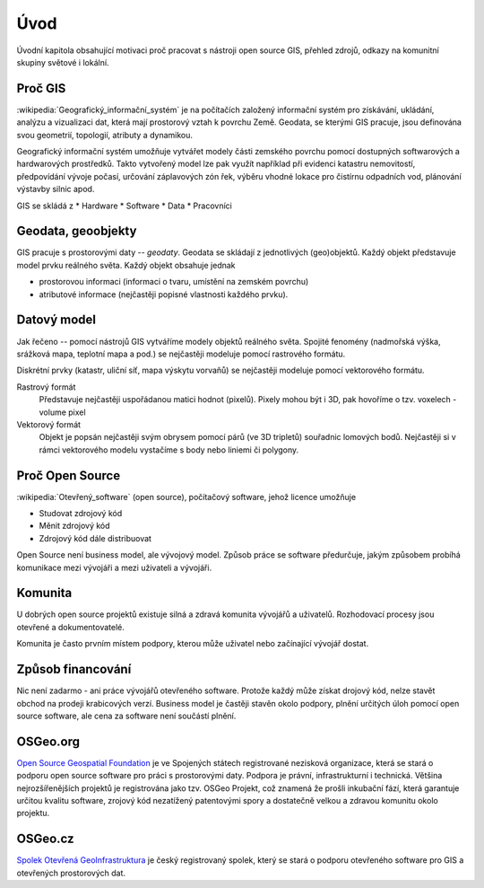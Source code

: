 Úvod
====

Úvodní kapitola obsahující motivaci proč pracovat s nástroji open source GIS,
přehled zdrojů, odkazy na komunitní skupiny světové i lokální.

Proč GIS
--------

:wikipedia:`Geografický_informační_systém` je na počítačích založený informační
systém pro získávání, ukládání, analýzu a vizualizaci dat, která mají prostorový
vztah k povrchu Země. Geodata, se kterými GIS pracuje, jsou definována svou
geometrií, topologií, atributy a dynamikou.

Geografický informační systém umožňuje vytvářet modely části zemského povrchu
pomocí dostupných softwarových a hardwarových prostředků. Takto vytvořený model
lze pak využít například při evidenci katastru nemovitostí, předpovídání vývoje
počasí, určování záplavových zón řek, výběru vhodné lokace pro čistírnu
odpadních vod, plánování výstavby silnic apod.

GIS se skládá z
* Hardware
* Software
* Data
* Pracovníci

Geodata, geoobjekty
-------------------
GIS pracuje s prostorovými daty -- `geodaty`. Geodata se skládají z jednotlivých
(geo)objektů. Každý objekt představuje model prvku reálného světa. Každý objekt
obsahuje jednak

* prostorovou informaci (informaci o tvaru, umístění na zemském povrchu)
* atributové informace (nejčastěji popisné vlastnosti každého prvku).

Datový model
------------
Jak řečeno -- pomocí nástrojů GIS vytváříme modely objektů reálného světa.
Spojité fenomény (nadmořská výška, srážková mapa, teplotní mapa a pod.) se
nejčastěji modeluje pomocí rastrového formátu.

Diskrétní prvky (katastr, uliční síť, mapa výskytu vorvaňů) se nejčastěji
modeluje pomocí vektorového formátu.

Rastrový formát
    Představuje nejčastěji uspořádanou matici hodnot (pixelů). Pixely mohou být
    i 3D, pak hovoříme o tzv. voxelech - volume pixel

Vektorový formát
    Objekt je popsán nejčastěji svým obrysem pomocí párů (ve 3D tripletů)
    souřadnic lomových bodů. Nejčastěji si v rámci vektorového modelu vystačíme
    s body nebo liniemi či polygony.

Proč Open Source
----------------
:wikipedia:`Otevřený_software` (open source), počítačový software, jehož licence
umožňuje

* Studovat zdrojový kód
* Měnit zdrojový kód
* Zdrojový kód dále distribuovat

Open Source není business model, ale vývojový model. Způsob práce se software
předurčuje, jakým způsobem probíhá komunikace mezi vývojáři a mezi uživateli a
vývojáři. 


Komunita
--------
U dobrých open source projektů existuje silná a zdravá komunita vývojářů a
uživatelů. Rozhodovací procesy jsou otevřené a dokumentovatelé. 

Komunita je často prvním místem podpory, kterou může uživatel nebo začínající
vývojář dostat.

Způsob financování
------------------
Nic není zadarmo - ani práce vývojářů otevřeného software. Protože každý může
získat drojový kód, nelze stavět obchod na prodeji krabicových verzí. Business
model je častěji stavěn okolo podpory, plnění určitých úloh pomocí open source
software, ale cena za software není součástí plnění.

OSGeo.org
---------
`Open Source Geospatial Foundation <http://osgeo.org>`_ je ve Spojených státech
registrované nezisková organizace, která se stará o podporu open source software
pro práci s prostorovými daty. Podpora je právní, infrastrukturní i technická.
Většina nejrozšířenějších projektů je registrována jako tzv. OSGeo Projekt, což
znamená že prošli inkubační fází, která garantuje určitou kvalitu software,
zrojový kód nezatížený patentovými spory a dostatečně velkou a zdravou komunitu
okolo projektu.

OSGeo.cz
--------
`Spolek Otevřená GeoInfrastruktura <http://osgeo.cz>`_ je český registrovaný
spolek, který se stará o podporu otevřeného software pro GIS a otevřených
prostorových dat.
